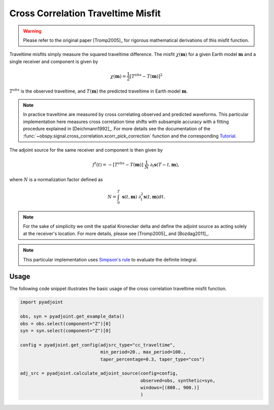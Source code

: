 Cross Correlation Traveltime Misfit
====================================

.. warning::

    Please refer to the original paper [Tromp2005]_ for rigorous mathematical
    derivations of this misfit function.

Traveltime misfits simply measure the squared traveltime difference.
The misfit :math:`\chi(\mathbf{m})` for a given Earth model :math:`\mathbf{m}`
and a single receiver and component is given by

.. math::

    \chi (\mathbf{m}) = \frac{1}{2} \left[ T^{obs} - T(\mathbf{m}) \right] ^ 2

:math:`T^{obs}` is the observed traveltime, and :math:`T(\mathbf{m})` the
predicted traveltime in Earth model :math:`\mathbf{m}`.

.. note::
    In practice traveltime are measured by cross correlating observed and
    predicted waveforms. This particular implementation here measures cross
    correlation time shifts with subsample accuracy with a fitting procedure
    explained in [Deichmann1992]_. For more details see the documentation of
    the :func:`~obspy.signal.cross_correlation.xcorr_pick_correction` function
    and the corresponding
    `Tutorial <http://docs.obspy.org/tutorial/code_snippets/xcorr_pick_correction.html>`_.

The adjoint source for the same receiver and component is then given by

.. math::

    f^{\dagger}(t) = - \left[ T^{obs} - T(\mathbf{m}) \right] ~ \frac{1}{N} ~
    \partial_t \mathbf{s}(T - t, \mathbf{m}),


where :math:`N` is a normalization factor defined as

.. math::

    N = \int_0^T ~ \mathbf{s}(t, \mathbf{m}) ~
    \partial^2_t \mathbf{s}(t, \mathbf{m}) dt.

.. note::

    For the sake of simplicity we omit the spatial Kronecker delta and define
    the adjoint source as acting solely at the receiver's location. For more
    details, please see [Tromp2005]_ and [Bozdag2011]_.

.. note::

    This particular implementation uses
    `Simpson's rule <http://en.wikipedia.org/wiki/Simpson's_rule>`_
    to evaluate the definite integral.

Usage
`````

The following code snippet illustrates the basic usage of the cross correlation
traveltime misfit function.

.. code:: python

    import pyadjoint

    obs, syn = pyadjoint.get_example_data()
    obs = obs.select(component="Z")[0]
    syn = syn.select(component="Z")[0]

    config = pyadjoint.get_config(adjsrc_type="cc_traveltime",
                                  min_period=20., max_period=100.,
                                  taper_percentage=0.3, taper_type="cos")

    adj_src = pyadjoint.calculate_adjoint_source(config=config,
                                                 observed=obs, synthetic=syn,
                                                 windows=[(800., 900.)]
                                                 )